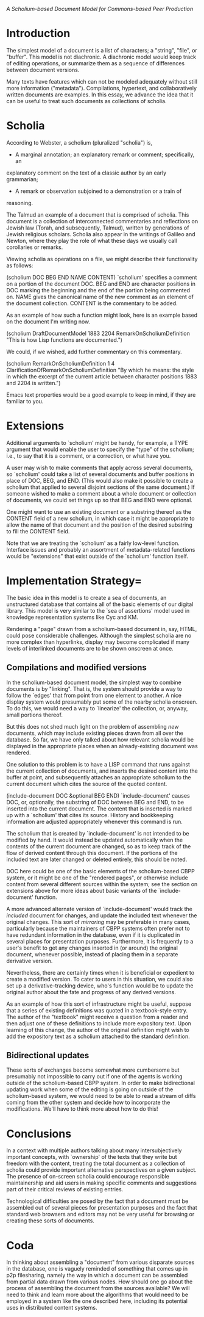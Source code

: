 #+STARTUP: showeverything logdone
#+options: num:nil


/A Scholium-based Document Model for Commons-based Peer Production/

* Introduction

The simplest model of a document is a list of characters;
a "string", "file", or "buffer".  This model is not diachronic.
A diachronic model would keep track of editing operations, or summarize them as
a sequence of differences between document versions.

Many texts have features which can not be modeled adequately without still more
information ("metadata").  Compilations, hypertext, and collaboratively written
documents are examples.  In this essay, we advance the idea that it can be
useful to treat such documents as collections of scholia.

* Scholia
According to Webster, a scholium (pluralized "scholia") is, 
 * A marginal annotation; an explanatory remark or comment; specifically, an
explanatory comment on the text of a classic author by an early grammarian;
 * A remark or observation subjoined to a demonstration or a train of
reasoning.

The Talmud an example of a document that is comprised of scholia.  This document
is a collection of interconnected commentaries and reflections on Jewish law
(Torah, and subsequently, Talmud), written by generations of Jewish religious
scholars.  Scholia also appear in the writings of Galileo and Newton, where they
play the role of what these days we usually call corollaries or remarks.

Viewing scholia as operations on a file, we might describe their
functionality as follows:

  (scholium DOC BEG END NAME CONTENT) 
  `scholium' specifies a comment on a portion of the document DOC. BEG and END
  are character positions in DOC marking the beginning and the end of the
  portion being commented on. NAME gives the canonical name of the new comment
  as an element of the document collection. CONTENT is the commentary to be
  added.

As an example of how such a function might look, here is
an example based on the document I'm writing now.

  (scholium DraftDocumentModel 1883 2204
            RemarkOnScholiumDefinition
            "This is how Lisp functions are documented.")

We could, if we wished, add further commentary on this commentary.

  (scholium RemarkOnScholiumDefinition 1 4
              ClarificationOfRemarkOnScholiumDefinition
              "By which he means: the style in which the
  excerpt of the current article between character 
  positions 1883 and 2204 is written.")

Emacs text properties would be a good example to keep in mind, if they are
familiar to you.

* Extensions

Additional arguments to `scholium' might be handy, for example, a TYPE argument
that would enable the user to specify the "type" of the scholium; i.e., to say
that it is a comment, or a correction, or what have you.

A user may wish to make comments that apply across several documents, so `scholium'
could take a list of several documents and buffer positions in place of DOC,
BEG, and END.  (This would also make it possible to create a scholium that
applied to several disjoint sections of the same document.)  If someone wished
to make a comment about a whole document or collection of documents, we could
set things up so that BEG and END were optional.

One might want to use an existing document or a substring thereof as the CONTENT
field of a new scholium, in which case it might be appropriate to allow the name
of that document and the position of the desired substring to fill the CONTENT
field.

Note that we are treating the `scholium' as a fairly low-level function.
Interface issues and probably an assortment of metadata-related functions would be
"extensions" that exist outside of the `scholium' function itself.

* Implementation Strategy= 

The basic idea in this model is to create a sea of documents, an unstructured
database that contains all of the basic elements of our digital library.  This model
is very similar to the `sea of assertions' model used in knowledge
representation systems like Cyc and KM.

Rendering a "page" drawn from a scholium-based document in, say, HTML, could pose
considerable challenges.  Although the simplest scholia are no more complex than
hyperlinks, display may become complicated if many levels of interlinked
documents are to be shown onscreen at once.

** Compilations and modified versions

In the scholium-based document model, the simplest way to combine documents is by
"linking". That is, the system should provide a way to follow the `edges' that
from point from one element to another.  A nice display system would presumably
put some of the nearby scholia onscreen.  To do this, we would need a way to
`linearize' the collection, or, anyway, small portions thereof.

But this does not shed much light on the problem of assembling /new/
documents, which may include existing pieces drawn from all over the database.
So far, we have only talked about how relevant scholia would be displayed in the
appropriate places when an already-existing document was rendered.

One solution to this problem is to have a LISP command that runs against the
current collection of documents, and inserts the desired content into the buffer
at point, and subsequently attaches an appropriate scholium to the current
document which cites the source of the quoted content.

  (include-document DOC &optional BEG END) 
  `include-document' causes DOC, or, optionally, the
  substring of DOC between BEG and END, to be inserted into
  the current document.  The content that is inserted is
  marked up with a `scholium' that cites its source.
  History and bookkeeping information are adjusted
  appropriately whenever this command is run.

The scholium that is created by `include-document' is not intended to be
modified by hand.  It would instead be updated automatically when the contents
of the current document are changed, so as to keep track of the flow of derived
content through this document.  If the portions of the included text are later
changed or deleted entirely, this should be noted.

DOC here could be one of the basic elements of the scholium-based CBPP system,
or it might be one of the "rendered pages", or otherwise include content from
several different sources within the system; see the section on extensions above
for more ideas about basic variants of the `include-document' function.

A more advanced alternate version of `include-document' would track the
/included/ document for changes, and update the included text whenever the
original changes.  This sort of /mirroring/ may be preferable in many cases,
particularly because the maintainers of CBPP systems often prefer not to have
redundant information in the database, even if it is duplicated in several
places for presentation purposes.  Furthermore, it is frequently to a user's
benefit to get any changes inserted in (or around) the original document,
whenever possible, instead of placing them in a separate derivative version.

Nevertheless, there are certainly times when it is beneficial or expedient to
create a modified version.  To cater to users in this situation, we could also
set up a derivative-tracking device, who's function would be to update the
original author about the fate and progress of any derived versions.

As an example of how this sort of infrastructure might be useful, suppose that a
series of existing definitions was quoted in a textbook-style entry.  The author
of the "textbook" might receive a question from a reader and then adjust one of
these definitions to include more expository text.  Upon learning of this
change, the author of the original definition might wish to add the expository
text as a scholium attached to the standard definition.

** Bidirectional updates

These sorts of exchanges become somewhat more cumbersome but presumably not
impossible to carry out if one of the agents is working outside of the
scholium-based CBPP system.  In order to make bidirectional updating work when
some of the editing is going on outside of the scholium-based system, we would
need to be able to read a stream of diffs coming from the other system and
decide how to incorporate the modifications.  We'll have to think more about how
to do this!

* Conclusions

In a context with multiple authors talking about many intersubjectively
important concepts, with `ownership' of the texts that they write but freedom
with the content, treating the total document as a collection of scholia could
provide important alternative perspectives on a given subject.  The presence of
on-screen scholia could encourage responsible maintainership and aid users in
making specific comments and suggestions part of their critical reviews of
existing entries.

Technological difficulties are posed by the fact that a document must be
assembled out of several pieces for presentation purposes and the fact that
standard web browsers and editors may not be very useful for browsing or
creating these sorts of documents.

* Coda

In thinking about assembling a "document" from various disparate sources in the
database, one is vaguely reminded of something that comes up in p2p filesharing,
namely the way in which a document can be assembled from partial data drawn from
various nodes.  How should one go about the process of assembling the document
from the sources available?  We will need to think and learn more about the
algorithms that would need to be employed in a system like the one described
here, including its potential uses in distributed content systems.

